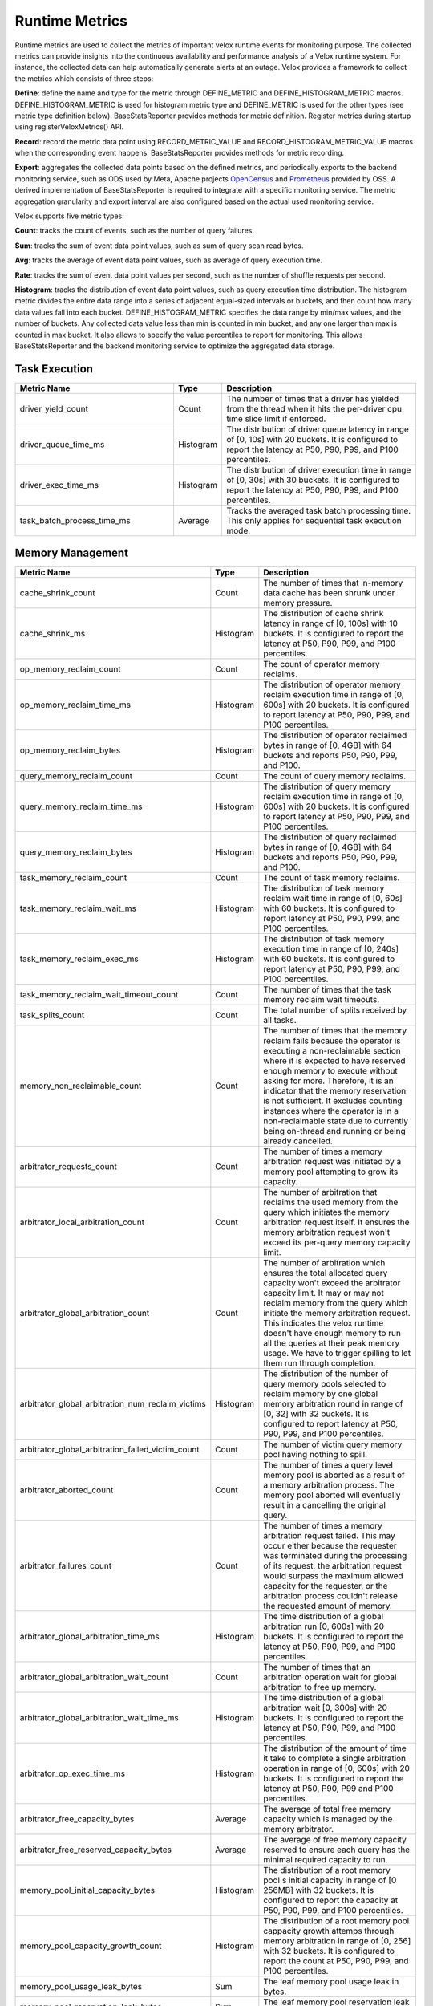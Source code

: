 ===============
Runtime Metrics
===============

Runtime metrics are used to collect the metrics of important velox runtime events
for monitoring purpose. The collected metrics can provide insights into the
continuous availability and performance analysis of a Velox runtime system. For
instance, the collected data can help automatically generate alerts at an
outage. Velox provides a framework to collect the metrics which consists of
three steps:

**Define**: define the name and type for the metric through DEFINE_METRIC and
DEFINE_HISTOGRAM_METRIC macros. DEFINE_HISTOGRAM_METRIC is used for histogram
metric type and DEFINE_METRIC is used for the other types (see metric type
definition below). BaseStatsReporter provides methods for metric definition.
Register metrics during startup using registerVeloxMetrics() API.

**Record**: record the metric data point using RECORD_METRIC_VALUE and
RECORD_HISTOGRAM_METRIC_VALUE macros when the corresponding event happens.
BaseStatsReporter provides methods for metric recording.

**Export**: aggregates the collected data points based on the defined metrics,
and periodically exports to the backend monitoring service, such as ODS used by
Meta, Apache projects `OpenCensus <https://opencensus.io/>`_  and `Prometheus <https://prometheus.io/>`_ provided by OSS. A derived
implementation of BaseStatsReporter is required to integrate with a specific
monitoring service. The metric aggregation granularity and export interval are
also configured based on the actual used monitoring service.

Velox supports five metric types:

**Count**: tracks the count of events, such as the number of query failures.

**Sum**: tracks the sum of event data point values, such as sum of query scan
read bytes.

**Avg**: tracks the average of event data point values, such as average of query
execution time.

**Rate**: tracks the sum of event data point values per second, such as the
number of shuffle requests per second.

**Histogram**: tracks the distribution of event data point values, such as query
execution time distribution. The histogram metric divides the entire data range
into a series of adjacent equal-sized intervals or buckets, and then count how
many data values fall into each bucket. DEFINE_HISTOGRAM_METRIC specifies the data
range by min/max values, and the number of buckets. Any collected data value
less than min is counted in min bucket, and any one larger than max is counted
in max bucket. It also allows to specify the value percentiles to report for
monitoring. This allows BaseStatsReporter and the backend monitoring service to
optimize the aggregated data storage.

Task Execution
--------------
.. list-table::
   :widths: 40 10 50
   :header-rows: 1

   * - Metric Name
     - Type
     - Description
   * - driver_yield_count
     - Count
     - The number of times that a driver has yielded from the thread when it
       hits the per-driver cpu time slice limit if enforced.
   * - driver_queue_time_ms
     - Histogram
     - The distribution of driver queue latency in range of [0, 10s] with
       20 buckets. It is configured to report the latency at P50, P90, P99,
       and P100 percentiles.
   * - driver_exec_time_ms
     - Histogram
     - The distribution of driver execution time in range of [0, 30s] with
       30 buckets. It is configured to report the latency at P50, P90, P99,
       and P100 percentiles.
   * - task_batch_process_time_ms
     - Average
     - Tracks the averaged task batch processing time. This only applies for
       sequential task execution mode.

Memory Management
-----------------

.. list-table::
   :widths: 40 10 50
   :header-rows: 1

   * - Metric Name
     - Type
     - Description
   * - cache_shrink_count
     - Count
     - The number of times that in-memory data cache has been shrunk under
       memory pressure.
   * - cache_shrink_ms
     - Histogram
     - The distribution of cache shrink latency in range of [0, 100s] with 10
       buckets. It is configured to report the latency at P50, P90, P99, and
       P100 percentiles.
   * - op_memory_reclaim_count
     - Count
     - The count of operator memory reclaims.
   * - op_memory_reclaim_time_ms
     - Histogram
     - The distribution of operator memory reclaim execution time in range of
       [0, 600s] with 20 buckets. It is configured to report latency at P50, P90,
       P99, and P100 percentiles.
   * - op_memory_reclaim_bytes
     - Histogram
     - The distribution of operator reclaimed bytes in range of [0, 4GB] with 64 buckets
       and reports P50, P90, P99, and P100.
   * - query_memory_reclaim_count
     - Count
     - The count of query memory reclaims.
   * - query_memory_reclaim_time_ms
     - Histogram
     - The distribution of query memory reclaim execution time in range of [0, 600s]
       with 20 buckets. It is configured to report latency at P50, P90, P99, and
       P100 percentiles.
   * - query_memory_reclaim_bytes
     - Histogram
     - The distribution of query reclaimed bytes in range of [0, 4GB] with 64 buckets
       and reports P50, P90, P99, and P100.
   * - task_memory_reclaim_count
     - Count
     - The count of task memory reclaims.
   * - task_memory_reclaim_wait_ms
     - Histogram
     - The distribution of task memory reclaim wait time in range of [0, 60s]
       with 60 buckets. It is configured to report latency at P50, P90, P99,
       and P100 percentiles.
   * - task_memory_reclaim_exec_ms
     - Histogram
     - The distribution of task memory execution time in range of [0, 240s]
       with 60 buckets. It is configured to report latency at P50, P90, P99,
       and P100 percentiles.
   * - task_memory_reclaim_wait_timeout_count
     - Count
     - The number of times that the task memory reclaim wait timeouts.
   * - task_splits_count
     - Count
     - The total number of splits received by all tasks.
   * - memory_non_reclaimable_count
     - Count
     - The number of times that the memory reclaim fails because the operator is executing a
       non-reclaimable section where it is expected to have reserved enough memory to execute
       without asking for more. Therefore, it is an indicator that the memory reservation
       is not sufficient. It excludes counting instances where the operator is in a
       non-reclaimable state due to currently being on-thread and running or being already
       cancelled.
   * - arbitrator_requests_count
     - Count
     - The number of times a memory arbitration request was initiated by a
       memory pool attempting to grow its capacity.
   * - arbitrator_local_arbitration_count
     - Count
     - The number of arbitration that reclaims the used memory from the query which initiates
       the memory arbitration request itself. It ensures the memory arbitration request won't
       exceed its per-query memory capacity limit.
   * - arbitrator_global_arbitration_count
     - Count
     - The number of arbitration which ensures the total allocated query capacity won't exceed
       the arbitrator capacity limit. It may or may not reclaim memory from the query which
       initiate the memory arbitration request. This indicates the velox runtime doesn't have
       enough memory to run all the queries at their peak memory usage. We have to trigger
       spilling to let them run through completion.
   * - arbitrator_global_arbitration_num_reclaim_victims
     - Histogram
     - The distribution of the number of query memory pools selected to reclaim memory by one
       global memory arbitration round in range of [0, 32] with 32 buckets. It is configured to
       report latency at P50, P90, P99, and P100 percentiles.
   * - arbitrator_global_arbitration_failed_victim_count
     - Count
     - The number of victim query memory pool having nothing to spill.
   * - arbitrator_aborted_count
     - Count
     - The number of times a query level memory pool is aborted as a result of
       a memory arbitration process. The memory pool aborted will eventually
       result in a cancelling the original query.
   * - arbitrator_failures_count
     - Count
     - The number of times a memory arbitration request failed. This may occur
       either because the requester was terminated during the processing of
       its request, the arbitration request would surpass the maximum allowed
       capacity for the requester, or the arbitration process couldn't release
       the requested amount of memory.
   * - arbitrator_global_arbitration_time_ms
     - Histogram
     - The time distribution of a global arbitration run [0, 600s] with 20 buckets.
       It is configured to report the latency at P50, P90, P99, and P100 percentiles.
   * - arbitrator_global_arbitration_wait_count
     - Count
     - The number of times that an arbitration operation wait for global
       arbitration to free up memory.
   * - arbitrator_global_arbitration_wait_time_ms
     - Histogram
     - The time distribution of a global arbitration wait [0, 300s] with 20
       buckets. It is configured to report the latency at P50, P90, P99, and P100
       percentiles.
   * - arbitrator_op_exec_time_ms
     - Histogram
     - The distribution of the amount of time it take to complete a single
       arbitration operation in range of [0, 600s] with 20 buckets. It is configured
       to report the latency at P50, P90, P99 and P100 percentiles.
   * - arbitrator_free_capacity_bytes
     - Average
     - The average of total free memory capacity which is managed by the
       memory arbitrator.
   * - arbitrator_free_reserved_capacity_bytes
     - Average
     - The average of free memory capacity reserved to ensure each query has
       the minimal required capacity to run.
   * - memory_pool_initial_capacity_bytes
     - Histogram
     - The distribution of a root memory pool's initial capacity in range of [0 256MB]
       with 32 buckets. It is configured to report the capacity at P50, P90, P99,
       and P100 percentiles.
   * - memory_pool_capacity_growth_count
     - Histogram
     - The distribution of a root memory pool cappacity growth attemps through
       memory arbitration in range of [0, 256] with 32 buckets. It is configured
       to report the count at P50, P90, P99, and P100 percentiles.
   * - memory_pool_usage_leak_bytes
     - Sum
     - The leaf memory pool usage leak in bytes.
   * - memory_pool_reservation_leak_bytes
     - Sum
     - The leaf memory pool reservation leak in bytes.
   * - memory_pool_capacity_leak_bytes
     - Sum
     - The root memory pool reservation leak in bytes.
   * - memory_allocator_double_free_count
     - Count
     - Tracks the count of double frees in memory allocator, indicating the
       possibility of buffer ownership issues when a buffer is freed more
       than once.
   * - memory_allocator_mapped_bytes
     - Avg
     - Number of bytes currently mapped in MemoryAllocator. These bytes represent
       the bytes that are either currently being allocated or were in the past
       allocated, not yet been returned back to the operating system, in the
       form of 'Allocation' or 'ContiguousAllocation'.
   * - memory_allocator_alloc_bytes
     - Avg
     - Number of bytes currently allocated (used) from MemoryAllocator in the form
       of 'Allocation' or 'ContiguousAllocation'.
   * - mmap_allocator_external_mapped_bytes
     - Avg
     - Number of bytes currently mapped in MmapAllocator, in the form of
       'ContiguousAllocation'.
       NOTE: This applies only to MmapAllocator
   * - mmap_allocator_delegated_alloc_bytes
     - Avg
     - Number of bytes currently allocated from MmapAllocator directly from raw
       allocateBytes() interface, and internally allocated by malloc. Only small
       chunks of memory are delegated to malloc
       NOTE: This applies only to MmapAllocator

Cache
--------------

.. list-table::
   :widths: 40 10 50
   :header-rows: 1

   * - Metric Name
     - Type
     - Description
   * - cache_max_age_secs
     - Avg
     - Max possible age of AsyncDataCache and SsdCache entries since the raw file
       was opened to load the cache.
   * - memory_cache_num_entries
     - Avg
     - Total number of cache entries.
   * - memory_cache_num_empty_entries
     - Avg
     - Total number of cache entries that do not cache anything.
   * - memory_cache_num_shared_entries
     - Avg
     - Total number of cache entries that are pinned for shared access.
   * - memory_cache_num_exclusive_entries
     - Avg
     - Total number of cache entries that are pinned for exclusive access.
   * - memory_cache_num_prefetched_entries
     - Avg
     - Total number of cache entries that are being or have been prefetched but
       have not been hit.
   * - memory_cache_total_tiny_bytes
     - Avg
     - Total number of bytes of the cached data that is much smaller than kTinyDataSize.
   * - memory_cache_total_large_bytes
     - Avg
     - Total number of bytes of the cached data excluding 'memory_cache_total_tiny_bytes'
   * - memory_cache_total_tiny_padding_bytes
     - Avg
     - Total unused capacity bytes in 'memory_cache_total_tiny_bytes'.
   * - memory_cache_total_large_padding_bytes
     - Avg
     - Total unused capacity bytes in 'memory_cache_total_large_bytes'.
   * - memory_cache_total_prefetched_bytes
     - Avg
     - Total bytes of cache entries in prefetch state.
   * - memory_cache_sum_evict_score
     - Sum
     - Sum of scores of evicted entries. This serves to infer an average lifetime
       for entries in cache.
   * - memory_cache_num_hits
     - Sum
     - Number of hits (saved IO) since last counter retrieval. The first hit to a
       prefetched entry does not count.
   * - memory_cache_hit_bytes
     - Sum
     - Amount of hit bytes (saved IO) since last counter retrieval. The first hit
       to a prefetched entry does not count.
   * - memory_cache_num_new
     - Sum
     - Number of new entries created since last counter retrieval.
   * - memory_cache_num_evicts
     - Sum
     - Number of times a valid entry was removed in order to make space, since
       last counter retrieval.
   * - memory_cache_num_savable_evicts
     - Sum
     - Number of times a valid entry was removed in order to make space but has not
       been saved to SSD yet, since last counter retrieval.
   * - memory_cache_num_evict_checks
     - Sum
     - Number of entries considered for evicting, since last counter retrieval.
   * - memory_cache_num_wait_exclusive
     - Sum
     - Number of times a user waited for an entry to transit from exclusive to
       shared mode, since last counter retrieval.
   * - memory_cache_num_alloc_clocks
     - Sum
     - Clocks spent in allocating or freeing memory for backing cache entries,
       since last counter retrieval
   * - memory_cache_num_aged_out_entries
     - Sum
     - Number of AsyncDataCache entries that are aged out and evicted.
       given configured TTL.
   * - memory_cache_num_stale_entries
     - Count
     - Number of AsyncDataCache entries that are stale because of cache request
       size mismatch.
   * - ssd_cache_cached_regions
     - Avg
     - Number of regions currently cached by SSD.
   * - ssd_cache_cached_entries
     - Avg
     - Number of entries currently cached by SSD.
   * - ssd_cache_cached_bytes
     - Avg
     - Total bytes currently cached by SSD.
   * - ssd_cache_read_entries
     - Sum
     - Total number of entries read from SSD.
   * - ssd_cache_read_bytes
     - Sum
     - Total number of bytes read from SSD.
   * - ssd_cache_written_entries
     - Sum
     - Total number of entries written to SSD.
   * - ssd_cache_written_bytes
     - Sum
     - Total number of bytes written to SSD.
   * - ssd_cache_aged_out_entries
     - Sum
     - Total number of SsdCache entries that are aged out and evicted given
       configured TTL.
   * - ssd_cache_aged_out_regions
     - Sum
     - Total number of SsdCache regions that are aged out and evicted given
       configured TTL.
   * - ssd_cache_open_ssd_errors
     - Sum
     - Total number of SSD file open errors.
   * - ssd_cache_open_checkpoint_errors
     - Sum
     - Total number of SSD checkpoint file open errors.
   * - ssd_cache_open_log_errors
     - Sum
     - Total number of SSD evict log file open errors.
   * - ssd_cache_delete_checkpoint_errors
     - Sum
     - Total number of errors while deleting SSD checkpoint files.
   * - ssd_cache_read_without_checksum
     - Sum
     - Total number of SSD cache reads without checksum verification
       due to SSD cache request size mismatch
   * - ssd_cache_grow_file_errors
     - Sum
     - Total number of errors while growing SSD cache files.
   * - ssd_cache_write_ssd_errors
     - Sum
     - Total number of error while writing to SSD cache files.
   * - ssd_cache_write_ssd_dropped
     - Sum
     - Total number of writes dropped due to no cache space.
   * - ssd_cache_write_checkpoint_errors
     - Sum
     - Total number of errors while writing SSD checkpoint file.
   * - ssd_cache_read_corruptions
     - Sum
     - Total number of corrupted SSD data read detected by checksum.
   * - ssd_cache_read_ssd_errors
     - Sum
     - Total number of errors while reading from SSD cache files.
   * - ssd_cache_read_checkpoint_errors
     - Sum
     - Total number of errors while reading from SSD checkpoint files.
   * - ssd_cache_checkpoints_read
     - Sum
     - Total number of checkpoints read.
   * - ssd_cache_checkpoints_written
     - Sum
     - Total number of checkpoints written.
   * - ssd_cache_regions_evicted
     - Sum
     - Total number of cache regions evicted.
   * - ssd_cache_recovered_entries
     - Sum
     - Total number of cache entries recovered from checkpoint.

Storage
-------

.. list-table::
   :widths: 40 10 50
   :header-rows: 1

   * - Metric Name
     - Type
     - Description
   * - storage_throttled_duration_ms
     - Histogram
     - The time distribution of storage IO throttled duration in range of [0, 30s]
       with 30 buckets. It is configured to report the capacity at P50, P90, P99,
       and P100 percentiles.
   * - storage_local_throttled_count
     - Count
     - The number of times that storage IOs get throttled in a storage directory.
   * - storage_global_throttled_count
     - Count
     - The number of times that storage IOs get throttled in a storage cluster.
   * - storage_network_throttled_count
     - Count
     - The number of times that storage IOs get throttled in a storage cluster because of network.

Spilling
--------

.. list-table::
   :widths: 40 10 50
   :header-rows: 1

   * - Metric Name
     - Type
     - Description
   * - spill_max_level_exceeded_count
     - Count
     - The number of times that a spill-able operator hits the max spill level
       limit.
   * - spill_input_bytes
     - Sum
     - The number of bytes in memory to spill.
   * - spill_bytes
     - Sum
     - The number of bytes spilled to disk which can be the number of compressed
       bytes if compression is enabled.
   * - spill_rows_count
     - Count
     - The number of spilled rows.
   * - spill_files_count
     - Count
     - The number of spilled files.
   * - spill_fill_time_ms
     - Histogram
     - The distribution of the amount of time spent on filling rows for spilling
       in range of [0, 600s] with 20 buckets. It is configured to report the
       latency at P50, P90, P99, and P100 percentiles.
   * - spill_sort_time_ms
     - Histogram
     - The distribution of the amount of time spent on sorting rows for spilling
       in range of [0, 600s] with 20 buckets. It is configured to report the
       latency at P50, P90, P99, and P100 percentiles.
   * - spill_serialization_time_ms
     - Histogram
     - The distribution of the amount of time spent on serializing rows for
       spilling in range of [0, 600s] with 20 buckets. It is configured to report
       the latency at P50, P90, P99, and P100 percentiles.
   * - spill_disk_writes_count
     - Count
     - The number of disk writes to spill rows.
   * - spill_flush_time_ms
     - Histogram
     - The distribution of the amount of time spent on copy out serialized
       rows for disk write in range of [0, 600s] with 20 buckets. It is configured
       to report the latency at P50, P90, P99, and P100 percentiles. Note:  If
       compression is enabled, this includes the compression time.
   * - spill_write_time_ms
     - Histogram
     - The distribution of the amount of time spent on writing spilled rows to
       disk in range of [0, 600s] with 20 buckets. It is configured to report the
       latency at P50, P90, P99, and P100 percentiles.
   * - file_writer_early_flushed_raw_bytes
     - Sum
     - Number of bytes pre-maturely flushed from file writers because of memory reclaiming.
   * - spill_memory_bytes
     - Avg
     - The current spilling memory usage in bytes.
   * - spill_peak_memory_bytes
     - Avg
     - The peak spilling memory usage in bytes.

Exchange
--------

.. list-table::
   :widths: 40 10 50
   :header-rows: 1

   * - Metric Name
     - Type
     - Description
   * - exchange_data_time_ms
     - Histogram
     - The distribution of data exchange latency in range of [0, 50s] with 50
       buckets. It is configured to report latency at P50, P90, P99, and P100
       percentiles.
   * - exchange_data_bytes
     - Sum
     - The exchange data size in bytes.
   * - exchange_data_size
     - Histogram
     - The distribution of exchange data size in range of [0, 128MB] with 128
       buckets. It is configured to report the capacity at P50, P90, P99, and P100
       percentiles.
   * - exchange_data_count
     - Count
     - The number of data exchange requests.
   * - exchange_data_size_time_ms
     - Histogram
     - The distribution of data exchange size latency in range of [0, 5s] with 50
       buckets. It is configured to report latency at P50, P90, P99, and P100
       percentiles.
   * - exchange_data_size_count
     - Count
     - The number of data size exchange requests.

Hive Connector
--------------

.. list-table::
   :widths: 40 10 50
   :header-rows: 1

   * - Metric Name
     - Type
     - Description
   * - hive_file_handle_generate_latency_ms
     - Histogram
     - The distribution of hive file open latency in range of [0, 100s] with 10
       buckets. It is configured to report latency at P50, P90, P99, and P100
       percentiles.
   * - hive_sort_writer_finish_time_ms
     - Histogram
     - The distribution of hive sort writer finish processing time slice in range
       of[0, 120s] with 60 buckets. It is configured to report latency at P50,
       P90, P99, and P100 percentiles.

Index Join
----------

.. list-table::
   :widths: 40 10 50
   :header-rows: 1

   * - Metric Name
     - Type
     - Description
   * - index_lookup_wait_time_ms
     - Histogram
     - The time distribution of index lookup time in range of [0, 16s] with 512
       buckets and reports P50, P90, P99, and P100.
   * - index_lookup_wait_time_ms
     - Histogram
     - The time distribution of index lookup time in range of [0, 16s] with 512
       buckets and reports P50, P90, P99, and P100.
   * - index_lookup_blocked_wait_time_ms
     - Histogram
     - The time distribution of index lookup operator blocked wait time in range
       of [0, 16s] with 512 buckets and reports P50, P90, P99, and P100.
   * - index_lookup_result_raw_bytes
     - Histogram
     - The distribution of index lookup result raw bytes in range of [0, 128MB]
       with 128 buckets. It is configured to report the capacity at P50, P90, P99,
       and P100 percentiles.
   * - index_lookup_result_bytes
     - Histogram
     - The distribution of index lookup result bytes in range of [0, 128MB] with
       128 buckets. It is configured to report the capacity at P50, P90, P99, and
       P100 percentiles.

Table Scan
----------

.. list-table::
   :widths: 40 10 50
   :header-rows: 1

   * - Metric Name
     - Type
     - Description
   * - table_scan_batch_process_time_ms
     - Histogram
     - The time distribution of table scan batch processing time in range of [0,
       16s] with 512 buckets and reports P50, P90, P99, and P100.
